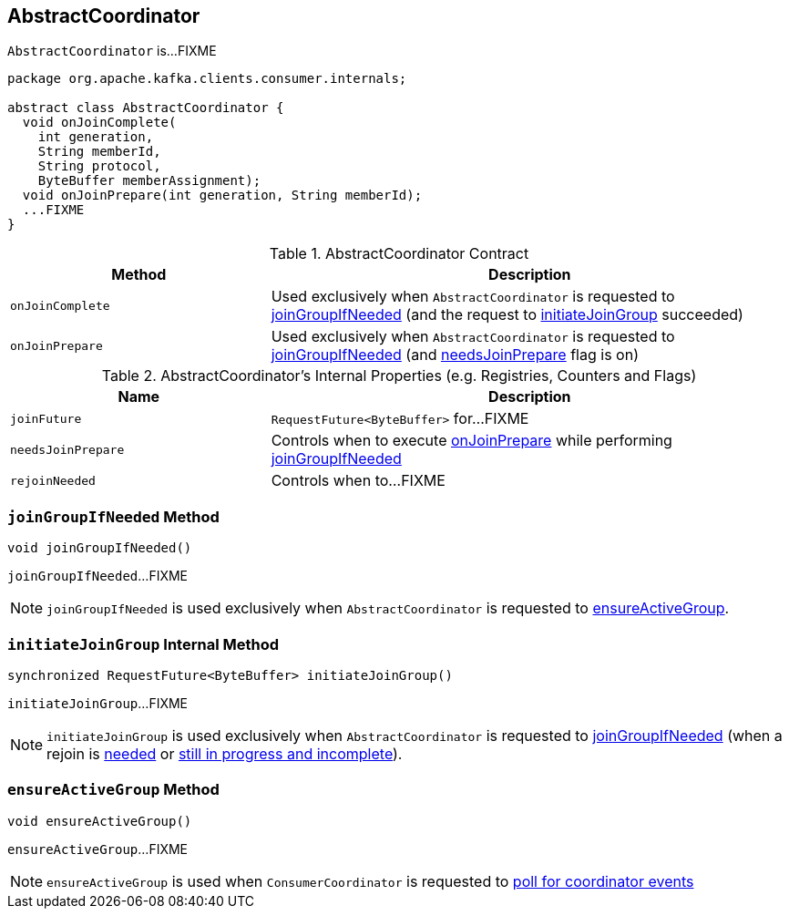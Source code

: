 == [[AbstractCoordinator]] AbstractCoordinator

`AbstractCoordinator` is...FIXME

[[contract]]
[source, java]
----
package org.apache.kafka.clients.consumer.internals;

abstract class AbstractCoordinator {
  void onJoinComplete(
    int generation,
    String memberId,
    String protocol,
    ByteBuffer memberAssignment);
  void onJoinPrepare(int generation, String memberId);
  ...FIXME
}
----

.AbstractCoordinator Contract
[cols="1,2",options="header",width="100%"]
|===
| Method
| Description

| [[onJoinComplete]] `onJoinComplete`
| Used exclusively when `AbstractCoordinator` is requested to <<joinGroupIfNeeded, joinGroupIfNeeded>> (and the request to <<initiateJoinGroup, initiateJoinGroup>> succeeded)

| [[onJoinPrepare]] `onJoinPrepare`
| Used exclusively when `AbstractCoordinator` is requested to <<joinGroupIfNeeded, joinGroupIfNeeded>> (and <<needsJoinPrepare, needsJoinPrepare>> flag is on)
|===

[[internal-registries]]
.AbstractCoordinator's Internal Properties (e.g. Registries, Counters and Flags)
[cols="1,2",options="header",width="100%"]
|===
| Name
| Description

| [[joinFuture]] `joinFuture`
| `RequestFuture<ByteBuffer>` for...FIXME

| [[needsJoinPrepare]] `needsJoinPrepare`
| Controls when to execute <<onJoinPrepare, onJoinPrepare>> while performing <<joinGroupIfNeeded, joinGroupIfNeeded>>

| [[rejoinNeeded]] `rejoinNeeded`
| Controls when to...FIXME
|===

=== [[joinGroupIfNeeded]] `joinGroupIfNeeded` Method

[source, java]
----
void joinGroupIfNeeded()
----

`joinGroupIfNeeded`...FIXME

NOTE: `joinGroupIfNeeded` is used exclusively when `AbstractCoordinator` is requested to <<ensureActiveGroup, ensureActiveGroup>>.

=== [[initiateJoinGroup]] `initiateJoinGroup` Internal Method

[source, java]
----
synchronized RequestFuture<ByteBuffer> initiateJoinGroup()
----

`initiateJoinGroup`...FIXME

NOTE: `initiateJoinGroup` is used exclusively when `AbstractCoordinator` is requested to <<joinGroupIfNeeded, joinGroupIfNeeded>> (when a rejoin is <<rejoinNeeded, needed>> or <<joinFuture, still in progress and incomplete>>).

=== [[ensureActiveGroup]] `ensureActiveGroup` Method

[source, java]
----
void ensureActiveGroup()
----

`ensureActiveGroup`...FIXME

NOTE: `ensureActiveGroup` is used when `ConsumerCoordinator` is requested to link:kafka-consumer-ConsumerCoordinator.adoc#poll[poll for coordinator events]
